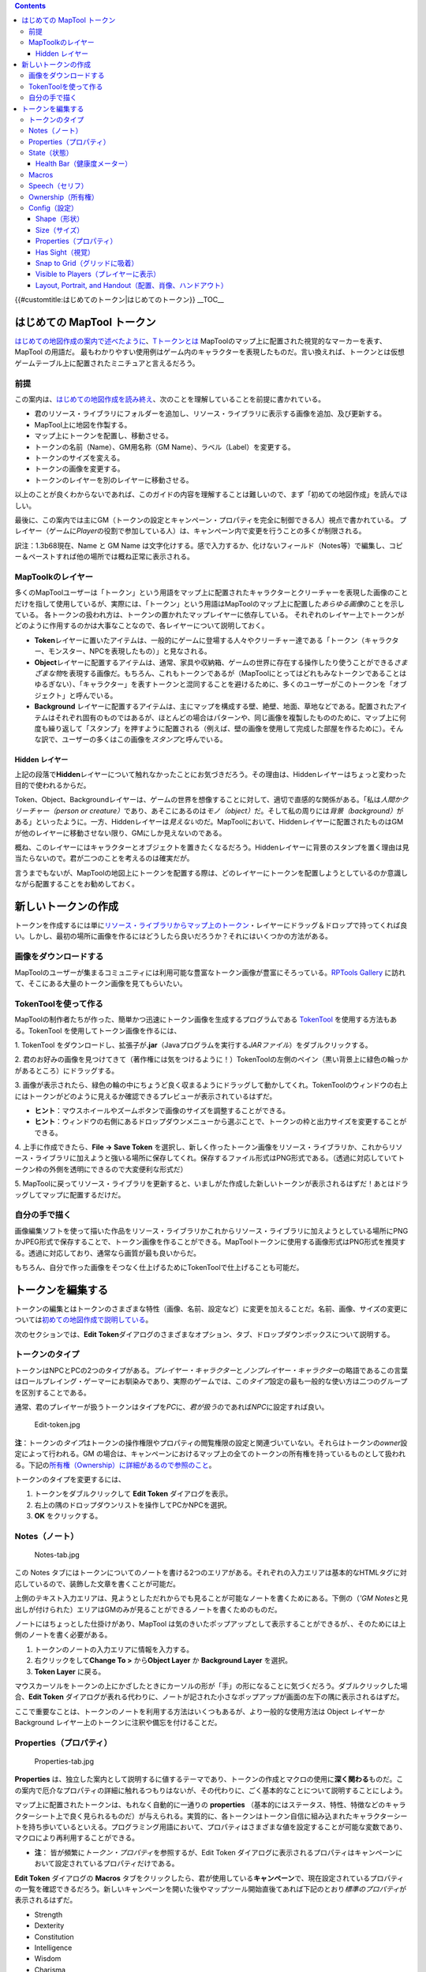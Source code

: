 .. contents::
   :depth: 3
..

.. raw:: mediawiki

   {{Languages|Introduction to Tokens}}

{{#customtitle:はじめてのトークン|はじめてのトークン}} __TOC__

.. _はじめての_maptool_トークン:

はじめての MapTool トークン
===========================

`はじめての地図作成の案内で述べたように <Introduction_to_Mapping>`__\ 、\ `Tトークンとは <Macros:Glossary#>`__
MapToolのマップ上に配置された視覚的なマーカーを表す、MapTool の用語だ。
最もわかりやすい使用例はゲーム内のキャラクターを表現したものだ。言い換えれば、トークンとは仮想ゲームテーブル上に配置されたミニチュアと言えるだろう。

前提
----

この案内は、\ `はじめての地図作成を読み終え <Introduction_to_Mapping>`__\ 、次のことを理解していることを前提に書かれている。

-  君のリソース・ライブラリにフォルダーを追加し、リソース・ライブラリに表示する画像を追加、及び更新する。
-  MapTool上に地図を作製する。
-  マップ上にトークンを配置し、移動させる。
-  トークンの名前（Name）、GM用名称（GM
   Name）、ラベル（Label）を変更する。
-  トークンのサイズを変える。
-  トークンの画像を変更する。
-  トークンのレイヤーを別のレイヤーに移動させる。

以上のことが良くわからないであれば、このガイドの内容を理解することは難しいので、まず「初めての地図作成」を読んでほしい。

最後に、この案内では主にGM（トークンの設定とキャンペーン・プロパティを完全に制御できる人）視点で書かれている。
プレイヤー（ゲームに\ *Player*\ の役割で参加している人）は、キャンペーン内で変更を行うことの多くが制限される。

訳注：1.3b68現在、Name と GM Name
は文字化けする。感で入力するか、化けないフィールド（Notes等）で編集し、コピー＆ペーストすれば他の場所では概ね正常に表示される。

MapToolkのレイヤー
------------------

多くのMapToolユーザーは「トークン」という用語をマップ上に配置されたキャラクターとクリーチャーを表現した画像のことだけを指して使用しているが、実際には、「トークン」という用語はMapToolのマップ上に配置した\ *あらゆる画像*\ のことを示している。
各トークンの扱われ方は、トークンの置かれたマップレイヤーに依存している。
それぞれのレイヤー上でトークンがどのように作用するのかは大事なことなので、各レイヤーについて説明しておく。

-  **Token**\ レイヤーに置いたアイテムは、一般的にゲームに登場する人々やクリーチャー達である「トークン（キャラクター、モンスター、NPCを表現したもの）」と見なされる。
-  **Object**\ レイヤーに配置するアイテムは、通常、家具や収納箱、ゲームの世界に存在する操作したり使うことができる\ *さまざまな物*\ を表現する画像だ。もちろん、これもトークンであるが（MapToolにとってはどれもみなトークンであることはゆるぎない）、「キャラクター」を表すトークンと混同することを避けるために、多くのユーザーがこのトークンを「オブジェクト」と呼んでいる。
-  **Background**
   レイヤーに配置するアイテムは、主にマップを構成する壁、絶壁、地面、草地などである。配置されたアイテムはそれぞれ固有のものではあるが、ほとんどの場合はパターンや、同じ画像を複製したもののために、マップ上に何度も繰り返して「スタンプ」を押すように配置される（例えば、壁の画像を使用して完成した部屋を作るために）。そんな訳で、ユーザーの多くはこの画像を\ *スタンプ*\ と呼んでいる。

.. _hidden_レイヤー:

Hidden レイヤー
~~~~~~~~~~~~~~~

上記の段落で\ **Hidden**\ レイヤーについて触れなかったことにお気づきだろう。その理由は、Hiddenレイヤーはちょっと変わった目的で使われるからだ。

Token、Object、Backgroundレイヤーは、ゲームの世界を想像することに対して、適切で直感的な関係がある。「私は\ *人間かクリーチャー（person
or
creature）*\ であり、あそこにあるのは\ *モノ（object）*\ だ。そして私の周りには\ *背景（background）*\ がある」といったように。一方、Hiddenレイヤーは\ *見えない*\ のだ。MapToolにおいて、Hiddenレイヤーに配置されたものはGMが他のレイヤーに移動させない限り、GMにしか見えないのである。

概ね、このレイヤーにはキャラクターとオブジェクトを置きたくなるだろう。Hiddenレイヤーに背景のスタンプを置く理由は見当たらないので。君が二つのことを考えるのは確実だが。

言うまでもないが、MapToolの地図上にトークンを配置する際は、どのレイヤーにトークンを配置しようとしているのか意識しながら配置することをお勧めしておく。

新しいトークンの作成
====================

トークンを作成するには単に\ `リソース・ライブラリからマップ上のトークン <Macros:Glossary#R>`__\ ・レイヤーにドラッグ＆ドロップで持ってくれば良い。しかし、最初の場所に画像を作るにはどうしたら良いだろうか？それにはいくつかの方法がある。

画像をダウンロードする
----------------------

MapToolのユーザーが集まるコミュニティには利用可能な豊富なトークン画像が豊富にそろっている。\ `RPTools
Gallery <http://gallery.rptools.net>`__
に訪れて、そこにある大量のトークン画像を見てもらいたい。

TokenToolを使って作る
---------------------

MapToolの制作者たちが作った、簡単かつ迅速にトークン画像を生成するプログラムである
`TokenTool <http://www.rptools.net/index.php?page=tokentool>`__
を使用する方法もある。TokenTool を使用してトークン画像を作るには、

1. TokenTool
をダウンロードし、拡張子が\ **.jar**\ （Javaプログラムを実行する\ *JARファイル*\ ）をダブルクリックする。

2.
君のお好みの画像を見つけてきて（著作権には気をつけるように！）TokenToolの左側のペイン（黒い背景上に緑色の輪っかがあるところ）にドラッグする。

3.
画像が表示されたら、緑色の輪の中にちょうど良く収まるようにドラッグして動かしてくれ。TokenToolのウィンドウの右上にはトークンがどのように見えるか確認できるプレビューが表示されているはずだ。

-  **ヒント**\ ：マウスホイールやズームボタンで画像のサイズを調整することができる。
-  **ヒント**\ ：ウィンドウの右側にあるドロップダウンメニューから選ぶことで、トークンの枠と出力サイズを変更することができる。

4. 上手に作成できたら、\ **File → Save Token**
を選択し、新しく作ったトークン画像をリソース・ライブラリか、これからリソース・ライブラリに加えようと強いる場所に保存してくれ。保存するファイル形式はPNG形式である。（透過に対応していてトークン枠の外側を透明にできるので大変便利な形式だ）

5.
MapToolに戻ってリソース・ライブラリを更新すると、いましがた作成した新しいトークンが表示されるはずだ！あとはドラッグしてマップに配置するだけだ。

自分の手で描く
--------------

画像編集ソフトを使って描いた作品をリソース・ライブラリかこれからリソース・ライブラリに加えようとしている場所にPNGかJPEG形式で保存することで、トークン画像を作ることができる。MapToolトークンに使用する画像形式はPNG形式を推奨する。透過に対応しており、通常なら画質が最も良いからだ。

もちろん、自分で作った画像をそつなく仕上げるためにTokenToolで仕上げることも可能だ。

トークンを編集する
==================

トークンの編集とはトークンのさまざまな特性（画像、名前、設定など）に変更を加えることだ。名前、画像、サイズの変更については\ `初めての地図作成で説明している <Introduction_to_Mapping>`__\ 。

次のセクションでは、\ **Edit
Token**\ ダイアログのさまざまなオプション、タブ、ドロップダウンボックスについて説明する。

トークンのタイプ
----------------

トークンはNPCとPCの2つのタイプがある。\ *プレイヤー・キャラクター*\ と\ *ノンプレイヤー・キャラクター*\ の略語であるこの言葉はロールプレイング・ゲーマーにお馴染みであり、実際のゲームでは、この\ *タイプ*\ 設定の最も一般的な使い方は二つのグループを区別することである。

通常、君のプレイヤーが扱うトークンはタイプを\ *PC*\ に、\ *君が扱う*\ のであれば\ *NPC*\ に設定すれば良い。

.. figure:: Edit-token.jpg
   :alt: Edit-token.jpg

   Edit-token.jpg

**注**\ ：トークンの\ *タイプ*\ はトークンの操作権限やプロパティの閲覧権限の設定と関連づいていない。それらはトークンの\ *owner*\ 設定によって行われる。GM
の場合は、キャンペーンにおけるマップ上の全てのトークンの所有権を持っているものとして扱われる。下記の\ `所有権（Ownership）に詳細があるので参照のこと <Introduction_to_Tokens#Ownership>`__\ 。

トークンのタイプを変更するには、

1. トークンをダブルクリックして **Edit Token** ダイアログを表示。

2. 右上の隅のドロップダウンリストを操作してPCかNPCを選択。

3. **OK** をクリックする。

Notes（ノート）
---------------

.. figure:: Notes-tab.jpg
   :alt: Notes-tab.jpg

   Notes-tab.jpg

この Notes
タブにはトークンについてのノートを書ける2つのエリアがある。それぞれの入力エリアは基本的なHTMLタグに対応しているので、装飾した文章を書くことが可能だ。

上側のテキスト入力エリアは、見ようとしただれからでも見ることが可能なノートを書くためにある。下側の（\ *'GM
Notes*\ と見出しが付けられた）エリアはGMのみが見ることができるノートを書くためのものだ。

ノートにはちょっとした仕掛けがあり、MapTool
は気のきいたポップアップとして表示することができるが、、そのためには上側のノートを書く必要がある。

#. トークンのノートの入力エリアに情報を入力する。
#. 右クリックをして\ **Change To >** から\ **Object Layer** か
   **Background Layer** を選択。
#. **Token Layer** に戻る。

マウスカーソルをトークンの上にかざしたときにカーソルの形が「手」の形になることに気づくだろう。ダブルクリックした場合、\ **Edit
Token**
ダイアログが表れる代わりに、ノートが記された小さなポップアップが画面の左下の隅に表示されるはずだ。

ここで重要なことは、トークンのノートを利用する方法はいくつもあるが、より一般的な使用方法は
Object レイヤーか Background
レイヤー上のトークンに注釈や備忘を付けることだ。

Properties（プロパティ）
------------------------

.. figure:: Properties-tab.jpg
   :alt: Properties-tab.jpg

   Properties-tab.jpg

**Properties**
は、独立した案内として説明するに値するテーマであり、トークンの作成とマクロの使用に\ **深く関わる**\ ものだ。この案内で厄介なプロパティの詳細に触れるつもりはないが、その代わりに、ごく基本的なことについて説明することにしよう。

マップ上に配置されたトークンは、もれなく自動的に一通りの **properties**
（基本的にはステータス、特性、特徴などのキャラクターシート上で良く見られるものだ）が与えられる。実質的に、各トークンはトークン自信に組み込まれたキャラクターシートを持ち歩いているといえる。プログラミング用語において、プロパティはさまざまな値を設定することが可能な変数であり、マクロにより再利用することができる。

-  **注**\ ： 皆が頻繁に\ *トークン・プロパティ*\ を参照するが、Edit
   Token
   ダイアログに表示されるプロパティはキャンペーンにおいて設定されているプロパティだけである。

**Edit Token** ダイアログの **Macros**
タブをクリックしたら、君が使用している\ **キャンペーン**\ で、現在設定されているプロパティの一覧を確認できるだろう。新しいキャンペーンを開いた後やマップツール開始直後てあれば下記のとおり\ *標準のプロパティ*\ が表示されるはずだ。

-  Strength
-  Dexterity
-  Constitution
-  Intelligence
-  Wisdom
-  Charisma
-  HP
-  AC
-  Defense
-  Movement
-  Elevation
-  Description

この案内の残りの部分では、実例を示す場合は上の一覧にあるプロパティを使用する。

プロパティの一覧は、左にプロパティ名、左側に空白がある表形式（エクセルみたいな形式）になっている。右側の空白には、君の望む値をプロパティの値として入力することが可能だ。君はテキストや数値を入力でき、もっと進んだ使い方としてはマクロ文をそのプロパティの値として記述することもできる。

プロパティを編集し、 **OK**
をクリックすると、\ **そのトークンのプロパティ**\ は入力した値に設定される。その後マクロを記述するのであれば、なにかを算出したり、ダイスロールのためにプロパティの値を参照することが可能になる。

ここでは簡単に紹介したが、プロパティは重要なテーマであるので、詳しい情報を得るために\ `初めてのプロパティの案内を良く読んでほしい <Introduction_to_Properties>`__\ 。

State（状態）
-------------

.. figure:: State-tab.jpg
   :alt: State-tab.jpg

   State-tab.jpg

.. figure:: State-example.jpg
   :alt: State-example.jpg

   State-example.jpg

**States**
はゲーム進行の上で必要なことを忘れないように、トークンへ貼り付けることが可能な目印だ。例えば、あるNPCトークンに\ *死亡*\ の印をつけたいのであれば、トークンのステータスに\ *死亡*\ を設定することで、君が\ *死亡*\ を示すものとして選んだ画像をトークンの上に表すことが可能となる。

マップツール起動時の標準のステータスは次の通り。

-  Dead
-  Disabled
-  Hidden
-  Prone
-  Incapacitated
-  Other
-  Other 2
-  Other 3
-  Other 4

| 

.. _health_bar健康度メーター:

Health Bar（健康度メーター）
~~~~~~~~~~~~~~~~~~~~~~~~~~~~

.. figure:: Bar-example.jpg
   :alt: Bar-example.jpg

   Bar-example.jpg

Stateタブにはトークン上に表示される\ **バー**\ の設定情報も含んでいる。このバーはトークン上（上部、下部、両サイドのいずれか）に重ねて表示され、負傷状態や類似したもの（残弾数や魔法、その他失ったり消費されるもの）を確認するために使用可能だ。

| 

Macros
------

MapTool バージョン 1.3.b54 以降、 Macros
タブは無効になっている。このタブはもともとトークン・マクロを保持していたが、マクロの機能が拡張されるにつれ、次第に使いにくくなり、最終的に削除された。それでもこのタブを見てみたいのであれば、より古いバージョンでは表示されている。

Speech（セリフ）
----------------

.. figure:: Speech-tab.jpg
   :alt: Speech-tab.jpg

   Speech-tab.jpg

このタブにはトークンの\ **speech**\ の一覧が含まれている。このタブは、言い回しや格言、ときの声など、チャットでトークンに喋らせたいことを設定することが可能だ。各
speech item には2つのフィールドがある。

-  **ID**\ ：このフィールドは speech item
   にあてがう短い識別子だ。IDはチャットでセリフの全文を参照するために使用される。ここには英数字（数字、アルファベット、それぞれを混合したもの）が使用可能だ。当然、いかなる空白も使ってはならない!!\*
   **Speech Text**\ ：実際にチャットウィンドウに表示されるテキスト。

speech item を使用するには次の手順に従う。

#. *喋らせたい*\ トークンを選択。
#. チャット・ウィンドウで、\ **/tsay
   (ID)**\ を入力。\ *(ID)*\ のところには存在する speech item の ID
   と置き換える。君が設定した「ときの声（\ *bcry*\ のIDをあてがっているものとする）」を上げようとするのであれば、自分のトークンを選択し、チャット・ウィンドウに\ **/tsay
   cry**\ と入力すればよい。

Ownership（所有権）
-------------------

.. figure:: Ownership-tab.jpg
   :alt: Ownership-tab.jpg

   Ownership-tab.jpg

トークンの\ **所有権（ownership）**\ はどのプレイヤーに選択や移動、そのトークンを詳細情報の閲覧する権利を与えるのかを決めるものだ。

君がトークンの所有者である場合、そのトークンを、「選択する」、「ダブルクリックしてダイアログを表示し編集を行う」、「マップ上を移動させる」、ことが可能となる。あるトークンの\ *所有者でない*\ のであれば、マップ上のトークンを見ることだけが可能で、選択、移動、プロパティや設定を見ることはできないであろう。

所有権を設定するには、個々人の名前の先頭にあるチェックボックスをチェックすればよい。ボックス内に表示されている名前は、ゲームに接続している各プレイヤー（GMを含む）の名前だ。（そのため、誰も接続していないときは
Ownership
タブには自分の名前だけが表示されているはずだ）プレイヤー全員に所有権を与えたいのであれば、\ **All
Players** をチェックするだけだ。

（上記の振る舞いを機能させるには、サーバー起動時のオプションで\ **Strict
token
ownership**\ を有効にしていなければならないことに注意すること。サーバーのオプションの詳細は、\ `初めてのゲームホスティング：MapToolサーバーを開始するを参照 <Introduction_to_Game_Hosting#Starting_Up_a_MapTool_Server>`__\ 。）

Config（設定）
--------------

.. figure:: Config-tab.jpg
   :alt: Config-tab.jpg

   Config-tab.jpg

このタブには、トークンの外観や移動、MapTool
と相互作用するいくつかの設定がある。

Shape（形状）
~~~~~~~~~~~~~

トークンは次に示す3つの形状（shape）を取ることが可能だ。

-  **Top Down**\ ：top-down
   のトークンは、通常、クリーチャーやオブジェクト、人間を頭上から見下ろした状態で描かれた、手書きやレンダリングで描画された画像である。トークンの形状を
   **Top-down** に設定することで、トークンを右クリックし\ **Change
   Facing**
   を選択した場合にトークン画像が回転するようになる。（これにより、君の
   top-down トークンは敵のいる方向に向きを変えることが可能になる！）
-  **Circle**\ ：円形のトークンは円の中にキャラクターやクリーチャーを表現してある、メンコやポーカーチップのようなものだ。これらはマーカーであり、リアルな\ *頭上から見た図*\ を意識していないので、Change
   Facing
   を選択した場合、画像が回転する代わりに小さな矢印が向いている方向に表れる。（回転したとしても見えは良くない）
-  **Square**\ ：矩形のトークンは円形のトークンと同じように機能する。違うところは…えーと、まぁ、なんだ…形が四角いってことだ。

Size（サイズ）
~~~~~~~~~~~~~~

トークンには、トークンの大きさを大きくしたり、小さくしたりできるサイズを設定することができる。

使用可能なサイズは\ `マップに設定されたグリッドの使用 <Introduction_to_Mapping>`__\ ・不使用に左右される。マップをグリッド付き（ヘックス、または四角形）として設定した場合、\ *Free
Size* オプションか、\ *Fine* から *Colossal*
までのサイズ（君がD&Dをプレイしているなら、なんとのことか見当がつくだろう）を選択することができる。

マップ作成時にグリッドを設定していない場合、-11 から +20
までの数値を使って、サイズを拡大／縮小することが可能だ。

.. _propertiesプロパティ_1:

Properties（プロパティ）
~~~~~~~~~~~~~~~~~~~~~~~~

このフィールドは、キャンペーンで利用可能なプロパティ・セットのうち、どのセットをトークンが使っているかを示している。キャンペーンの作成者は各トークンに異なるプロパティ・セットを適用することが可能だ。（あるプロパティ・セットをプレイヤー・キャラクターに適用し、別のセットをNPCに適用することができる。）このフィールドで、使用するプロパティ・セットを選択できる。

.. _has_sight視覚:

Has Sight（視覚）
~~~~~~~~~~~~~~~~~

このフィールドは、トークンが備えている\ `視覚の種類を示すものだ <Introduction_to_Lights_and_Sights>`__\ 。\ **視覚**\ の設定により、ゲームマスターは暗闇、灯り、隠されたオブジェクト、忍び寄る敵を再現すことができる。

.. _snap_to_gridグリッドに吸着:

Snap to Grid（グリッドに吸着）
~~~~~~~~~~~~~~~~~~~~~~~~~~~~~~

このチェックボックスは、トークンを移動させるときに近くのグリッドに吸着するかどうかをを示す。チェックが外れている場合、トークンはグリッドに影響されることなくマップ上を移動することになる。

.. _visible_to_playersプレイヤーに表示:

Visible to Players（プレイヤーに表示）
~~~~~~~~~~~~~~~~~~~~~~~~~~~~~~~~~~~~~~

このチェックボックスを使い、特定のトークンがプレイヤーから見ることができないように指定することができる。チェックを有効にした場合、ゲームに接続しているプレイヤーはいかなる手段を持ってもこのトークンを見ることも影響を与えることもできなくなる。

.. _layout_portrait_and_handout配置肖像ハンドアウト:

Layout, Portrait, and Handout（配置、肖像、ハンドアウト）
~~~~~~~~~~~~~~~~~~~~~~~~~~~~~~~~~~~~~~~~~~~~~~~~~~~~~~~~~

ここにある3つのフィールドはトークンの視覚的外観を扱うものだ：

-  **Layout**\ ：マップ上で表示されるトークン。
-  **Portrait**\ ：トークン上にカーソルをかざしたときに、マップ表示エリアの左下角に表示される、別の画像。
-  **Handout**\ ：トークンを右クリックし **Show Handout**
   を選択したときに表示される画像を指定することができる。

`Category:MapTool <Category:MapTool>`__
`Category:Tutorial <Category:Tutorial>`__
`Category:MapTool <Category:MapTool>`__
